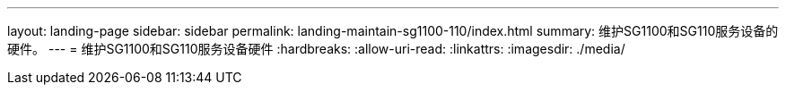 ---
layout: landing-page 
sidebar: sidebar 
permalink: landing-maintain-sg1100-110/index.html 
summary: 维护SG1100和SG110服务设备的硬件。 
---
= 维护SG1100和SG110服务设备硬件
:hardbreaks:
:allow-uri-read: 
:linkattrs: 
:imagesdir: ./media/


